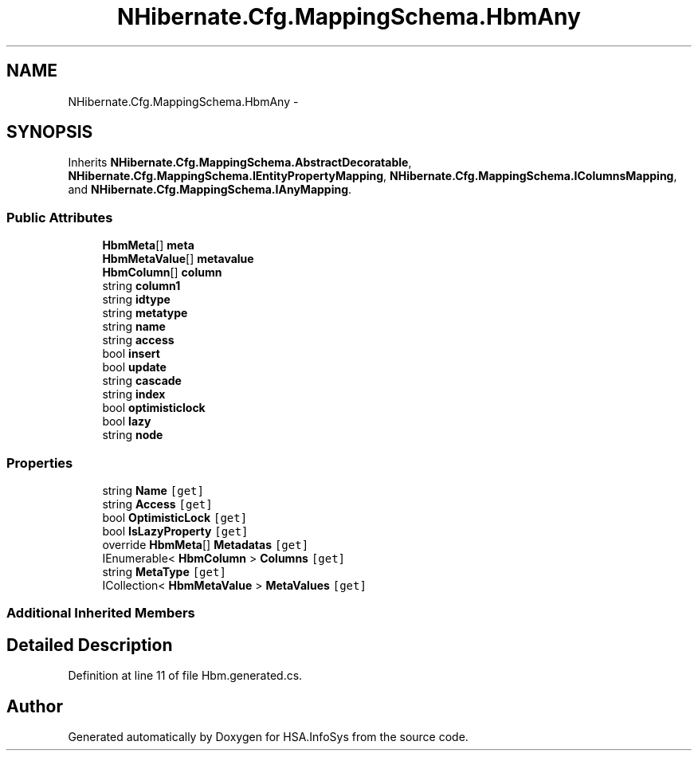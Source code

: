 .TH "NHibernate.Cfg.MappingSchema.HbmAny" 3 "Fri Jul 5 2013" "Version 1.0" "HSA.InfoSys" \" -*- nroff -*-
.ad l
.nh
.SH NAME
NHibernate.Cfg.MappingSchema.HbmAny \- 
.PP
 

.SH SYNOPSIS
.br
.PP
.PP
Inherits \fBNHibernate\&.Cfg\&.MappingSchema\&.AbstractDecoratable\fP, \fBNHibernate\&.Cfg\&.MappingSchema\&.IEntityPropertyMapping\fP, \fBNHibernate\&.Cfg\&.MappingSchema\&.IColumnsMapping\fP, and \fBNHibernate\&.Cfg\&.MappingSchema\&.IAnyMapping\fP\&.
.SS "Public Attributes"

.in +1c
.ti -1c
.RI "\fBHbmMeta\fP[] \fBmeta\fP"
.br
.ti -1c
.RI "\fBHbmMetaValue\fP[] \fBmetavalue\fP"
.br
.ti -1c
.RI "\fBHbmColumn\fP[] \fBcolumn\fP"
.br
.ti -1c
.RI "string \fBcolumn1\fP"
.br
.ti -1c
.RI "string \fBidtype\fP"
.br
.ti -1c
.RI "string \fBmetatype\fP"
.br
.ti -1c
.RI "string \fBname\fP"
.br
.ti -1c
.RI "string \fBaccess\fP"
.br
.ti -1c
.RI "bool \fBinsert\fP"
.br
.ti -1c
.RI "bool \fBupdate\fP"
.br
.ti -1c
.RI "string \fBcascade\fP"
.br
.ti -1c
.RI "string \fBindex\fP"
.br
.ti -1c
.RI "bool \fBoptimisticlock\fP"
.br
.ti -1c
.RI "bool \fBlazy\fP"
.br
.ti -1c
.RI "string \fBnode\fP"
.br
.in -1c
.SS "Properties"

.in +1c
.ti -1c
.RI "string \fBName\fP\fC [get]\fP"
.br
.ti -1c
.RI "string \fBAccess\fP\fC [get]\fP"
.br
.ti -1c
.RI "bool \fBOptimisticLock\fP\fC [get]\fP"
.br
.ti -1c
.RI "bool \fBIsLazyProperty\fP\fC [get]\fP"
.br
.ti -1c
.RI "override \fBHbmMeta\fP[] \fBMetadatas\fP\fC [get]\fP"
.br
.ti -1c
.RI "IEnumerable< \fBHbmColumn\fP > \fBColumns\fP\fC [get]\fP"
.br
.ti -1c
.RI "string \fBMetaType\fP\fC [get]\fP"
.br
.ti -1c
.RI "ICollection< \fBHbmMetaValue\fP > \fBMetaValues\fP\fC [get]\fP"
.br
.in -1c
.SS "Additional Inherited Members"
.SH "Detailed Description"
.PP 

.PP
Definition at line 11 of file Hbm\&.generated\&.cs\&.

.SH "Author"
.PP 
Generated automatically by Doxygen for HSA\&.InfoSys from the source code\&.

